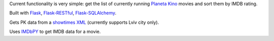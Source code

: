 Current functionality is very simple: get the list of currently running `Planeta Kino <http://planeta-kino.com.ua/lvov/>`_ movies and sort them by IMDB rating.

Built with `Flask <http://flask.pocoo.org/>`_, `Flask-RESTful <http://flask-restful.readthedocs.org/en/latest/>`_, `Flask-SQLAlchemy <https://pythonhosted.org/Flask-SQLAlchemy/>`_.

Gets PK data from a `showtimes XML <http://planeta-kino.com.ua/lvov/ua/showtimes/xml/>`_ (currently supports Lviv city only).

Uses `IMDbPY <http://imdbpy.sourceforge.net/>`_ to get IMDB data for a movie.
